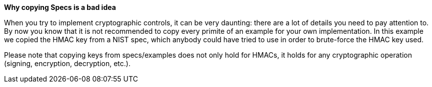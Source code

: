 *Why copying Specs is a bad idea*

When you try to implement cryptographic controls, it can be very daunting: there are a lot of details you need to pay attention to.
By now you know that it is not recommended to copy every primite of an example for your own implementation. In this example we copied the HMAC key from a NIST spec, which anybody could have tried to use in order to brute-force the HMAC key used.

Please note that copying keys from specs/examples does not only hold for HMACs, it holds for any cryptographic operation (signing, encryption, decryption, etc.).

